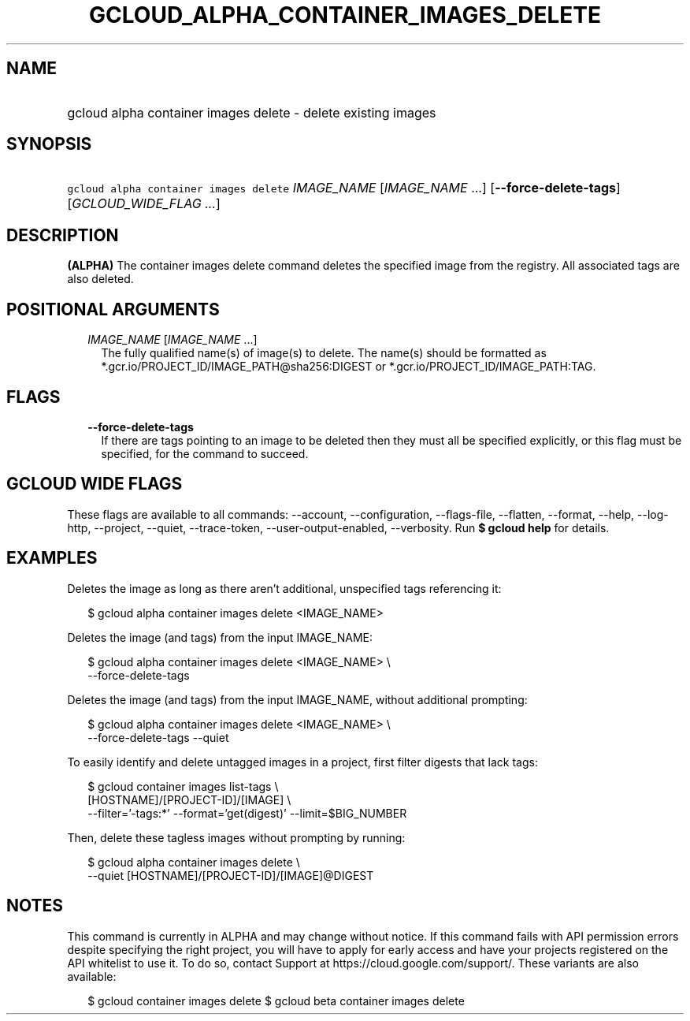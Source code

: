 
.TH "GCLOUD_ALPHA_CONTAINER_IMAGES_DELETE" 1



.SH "NAME"
.HP
gcloud alpha container images delete \- delete existing images



.SH "SYNOPSIS"
.HP
\f5gcloud alpha container images delete\fR \fIIMAGE_NAME\fR [\fIIMAGE_NAME\fR\ ...] [\fB\-\-force\-delete\-tags\fR] [\fIGCLOUD_WIDE_FLAG\ ...\fR]



.SH "DESCRIPTION"

\fB(ALPHA)\fR The container images delete command deletes the specified image
from the registry. All associated tags are also deleted.



.SH "POSITIONAL ARGUMENTS"

.RS 2m
.TP 2m
\fIIMAGE_NAME\fR [\fIIMAGE_NAME\fR ...]
The fully qualified name(s) of image(s) to delete. The name(s) should be
formatted as *.gcr.io/PROJECT_ID/IMAGE_PATH@sha256:DIGEST or
*.gcr.io/PROJECT_ID/IMAGE_PATH:TAG.


.RE
.sp

.SH "FLAGS"

.RS 2m
.TP 2m
\fB\-\-force\-delete\-tags\fR
If there are tags pointing to an image to be deleted then they must all be
specified explicitly, or this flag must be specified, for the command to
succeed.


.RE
.sp

.SH "GCLOUD WIDE FLAGS"

These flags are available to all commands: \-\-account, \-\-configuration,
\-\-flags\-file, \-\-flatten, \-\-format, \-\-help, \-\-log\-http, \-\-project,
\-\-quiet, \-\-trace\-token, \-\-user\-output\-enabled, \-\-verbosity. Run \fB$
gcloud help\fR for details.



.SH "EXAMPLES"

Deletes the image as long as there aren't additional, unspecified tags
referencing it:

.RS 2m
$ gcloud alpha container images delete <IMAGE_NAME>
.RE

Deletes the image (and tags) from the input IMAGE_NAME:

.RS 2m
$ gcloud alpha container images delete <IMAGE_NAME> \e
    \-\-force\-delete\-tags
.RE

Deletes the image (and tags) from the input IMAGE_NAME, without additional
prompting:

.RS 2m
$ gcloud alpha container images delete <IMAGE_NAME> \e
    \-\-force\-delete\-tags \-\-quiet
.RE

To easily identify and delete untagged images in a project, first filter digests
that lack tags:

.RS 2m
$ gcloud container images list\-tags \e
    [HOSTNAME]/[PROJECT\-ID]/[IMAGE]              \e
    \-\-filter='\-tags:*'  \-\-format='get(digest)' \-\-limit=$BIG_NUMBER
.RE

Then, delete these tagless images without prompting by running:

.RS 2m
$ gcloud alpha container images delete \e
    \-\-quiet [HOSTNAME]/[PROJECT\-ID]/[IMAGE]@DIGEST
.RE



.SH "NOTES"

This command is currently in ALPHA and may change without notice. If this
command fails with API permission errors despite specifying the right project,
you will have to apply for early access and have your projects registered on the
API whitelist to use it. To do so, contact Support at
https://cloud.google.com/support/. These variants are also available:

.RS 2m
$ gcloud container images delete
$ gcloud beta container images delete
.RE

